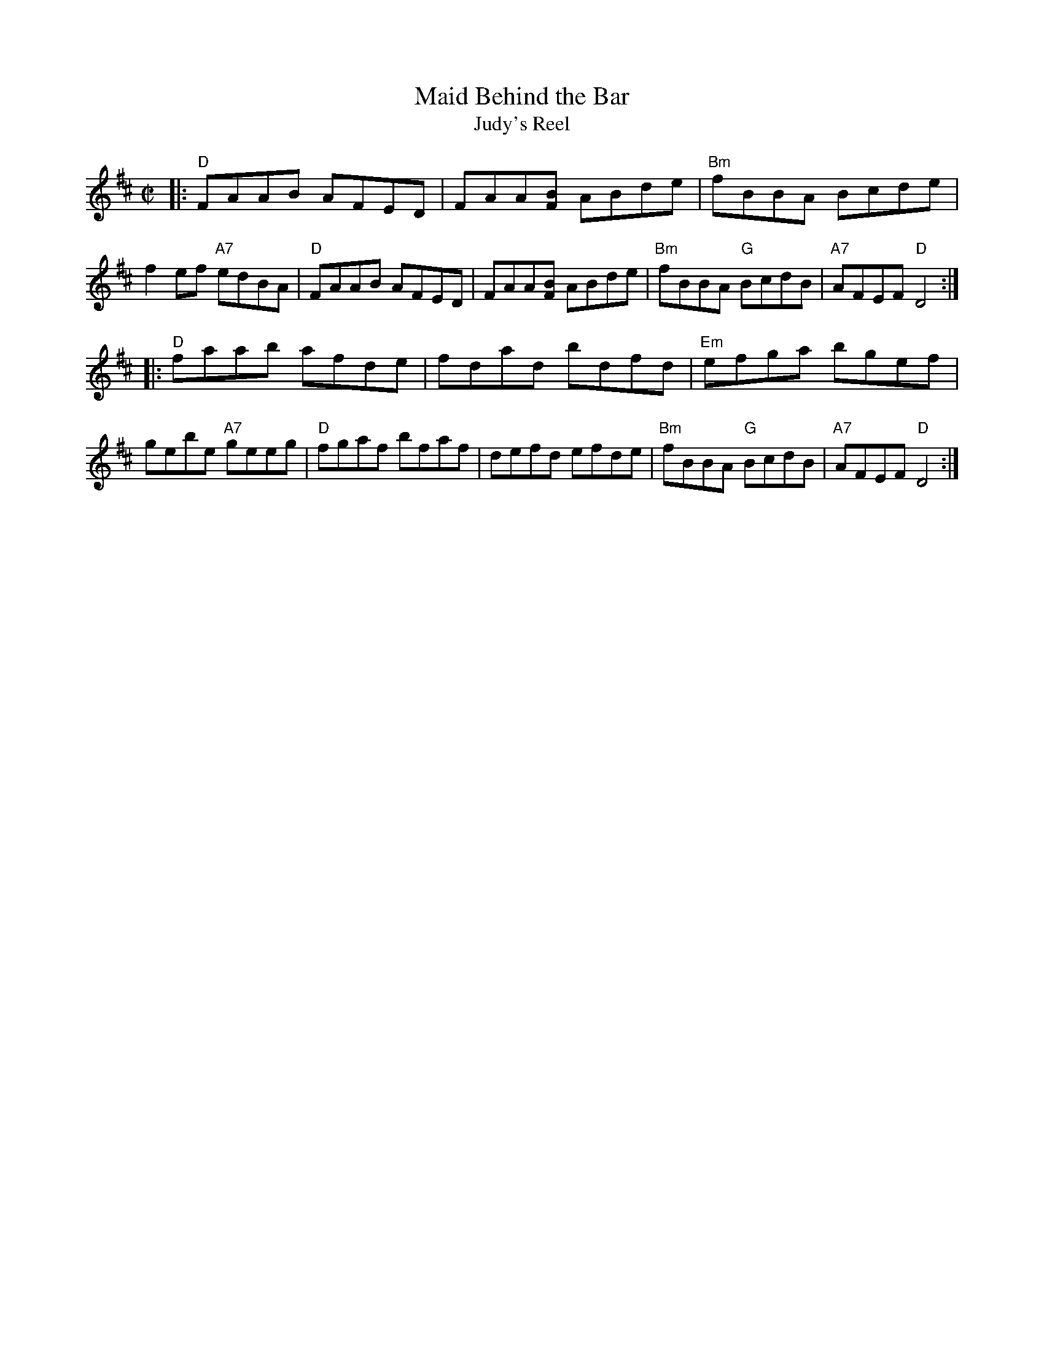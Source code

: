 X: 1
T:Maid Behind the Bar
T: Judy's Reel
%D:1840
R: reel
Z: John Chambers (from several other versions)
M: C|
L: 1/8
K: D
|:\
"D"FAAB AFED | FAA[BF] ABde | "Bm"fBBA Bcde | f2ef "A7"edBA |\
"D"FAAB AFED | FAA[BF] ABde | "Bm"fBBA "G"BcdB | "A7"AFEF "D"D4 :|
|:\
"D"faab afde | fdad bdfd | "Em"efga bgef | gebe "A7"geeg |\
"D"fgaf bfaf | defd efde | "Bm"fBBA "G"BcdB | "A7"AFEF "D"D4 :|
